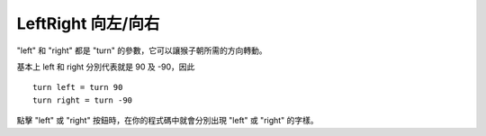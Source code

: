 ####################
LeftRight 向左/向右
####################

"left" 和 "right" 都是 "turn" 的參數，它可以讓猴子朝所需的方向轉動。

基本上 left 和 right 分別代表就是 90 及 -90，因此

::

    turn left = turn 90
    turn right = turn -90

點擊 "left" 或 "right" 按鈕時，在你的程式碼中就會分別出現 "left" 或 "right" 的字樣。
